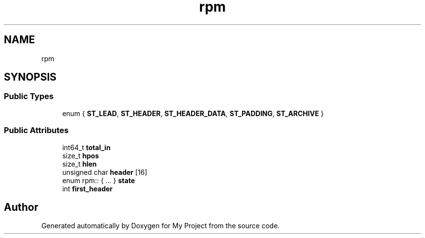 .TH "rpm" 3 "Wed Feb 1 2023" "Version Version 0.0" "My Project" \" -*- nroff -*-
.ad l
.nh
.SH NAME
rpm
.SH SYNOPSIS
.br
.PP
.SS "Public Types"

.in +1c
.ti -1c
.RI "enum { \fBST_LEAD\fP, \fBST_HEADER\fP, \fBST_HEADER_DATA\fP, \fBST_PADDING\fP, \fBST_ARCHIVE\fP }"
.br
.in -1c
.SS "Public Attributes"

.in +1c
.ti -1c
.RI "int64_t \fBtotal_in\fP"
.br
.ti -1c
.RI "size_t \fBhpos\fP"
.br
.ti -1c
.RI "size_t \fBhlen\fP"
.br
.ti -1c
.RI "unsigned char \fBheader\fP [16]"
.br
.ti -1c
.RI "enum rpm:: { \&.\&.\&. }  \fBstate\fP"
.br
.ti -1c
.RI "int \fBfirst_header\fP"
.br
.in -1c

.SH "Author"
.PP 
Generated automatically by Doxygen for My Project from the source code\&.
